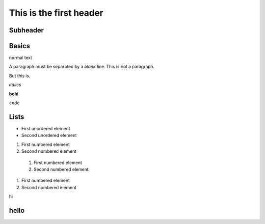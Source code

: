 This is the first header
========================

Subheader
---------

Basics
------

normal text

A paragraph must be separated by a *blank* line.
This is not a paragraph.

But this is.

*italics*

**bold**

``code``


Lists
-----

* First unordered element
* Second unordered element


1. First numbered element
2. Second numbered element


  #. First numbered element
  #. Second numbered element

#. First numbered element
#. Second numbered element


hi

hello
-----